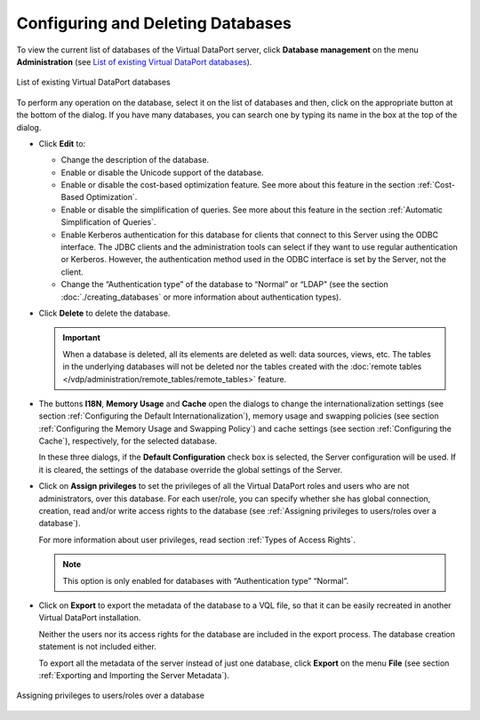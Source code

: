 ==================================
Configuring and Deleting Databases
==================================

To view the current list of databases of the Virtual DataPort server,
click **Database management** on the menu **Administration** (see
`List of existing Virtual DataPort databases`_).

.. figure:: DenodoVirtualDataPort.AdministrationGuide-289.png
   :align: center
   :alt: List of existing Virtual DataPort databases
   :name: List of existing Virtual DataPort databases

   List of existing Virtual DataPort databases

To perform any operation on the database, select it on the list of
databases and then, click on the appropriate button at the bottom of the
dialog. If you have many databases, you can search one by typing its
name in the box at the top of the dialog.


-  Click **Edit** to:

   -  Change the description of the database.
   -  Enable or disable the Unicode support of the database.
   -  Enable or disable the cost-based optimization feature. See more about
      this feature in the section :ref:`Cost-Based Optimization`.
   -  Enable or disable the simplification of queries. See more about this
      feature in the section :ref:`Automatic Simplification of Queries`.
   -  Enable Kerberos authentication for this database for clients that connect to this Server using the ODBC interface. The JDBC clients and the administration tools can select if they want to use regular authentication or Kerberos. However, the authentication method used in the ODBC interface is set by the Server, not the client.
   -  Change the “Authentication type” of the database to “Normal” or
      “LDAP” (see the section :doc:`./creating_databases` or more information
      about authentication types).


-  Click **Delete** to delete the database.
   
   .. important:: When a database is deleted, all its elements are deleted as well: data sources, views, etc. The tables
      in the underlying databases will not be deleted nor the tables created with the 
      :doc:`remote tables </vdp/administration/remote_tables/remote_tables>` feature.
      
-  The buttons **I18N**, **Memory Usage** and **Cache** open the dialogs
   to change the internationalization settings (see section :ref:`Configuring
   the Default Internationalization`), memory usage and swapping
   policies (see section :ref:`Configuring the Memory Usage and Swapping
   Policy`) and cache settings (see section :ref:`Configuring the Cache`),
   respectively, for the selected database.

   In these three dialogs, if the **Default Configuration** check box is
   selected, the Server configuration will be used. If it is cleared, the
   settings of the database override the global settings of the Server.


-  Click on **Assign privileges** to set the privileges of all the
   Virtual DataPort roles and users who are not administrators, over this
   database. For each user/role, you can specify whether she has global
   connection, creation, read and/or write access rights to the database
   (see :ref:`Assigning privileges to users/roles over a database`).
   
   For more information about user privileges, read section :ref:`Types of
   Access Rights`.
   
   .. note:: This option is only enabled for databases with
      “Authentication type” “Normal”.


-  Click on **Export** to export the metadata of the database to a VQL
   file, so that it can be easily recreated in another Virtual DataPort
   installation.
   
   Neither the users nor its access rights for the database are included
   in the export process. The database creation statement is not included
   either.
   
   To export all the metadata of the server instead of just one database,
   click **Export** on the menu **File** (see section :ref:`Exporting and
   Importing the Server Metadata`).


.. figure:: assigning_privileges_to_users_roles_over_a_database.png
   :align: center
   :alt: Assigning privileges to users/roles over a database
   :name: Assigning privileges to users/roles over a database

   Assigning privileges to users/roles over a database

